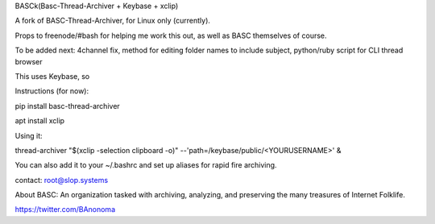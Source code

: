 BASCk(Basc-Thread-Archiver + Keybase + xclip)

A fork of BASC-Thread-Archiver, for Linux only (currently). 

Props to freenode/#bash for helping me work this out, as well as BASC themselves of course.

To be added next: 4channel fix, method for editing folder names to include subject, python/ruby script for CLI thread browser

This uses Keybase, so

Instructions (for now):

pip install basc-thread-archiver

apt install xclip


Using it:

thread-archiver "$(xclip -selection clipboard -o)" --'path=/keybase/public/<YOURUSERNAME>' &

You can also add it to your ~/.bashrc and set up aliases for rapid fire archiving.

contact: root@slop.systems

About BASC: An organization tasked with archiving, analyzing, and preserving the many treasures of Internet Folklife.

https://twitter.com/BAnonoma


